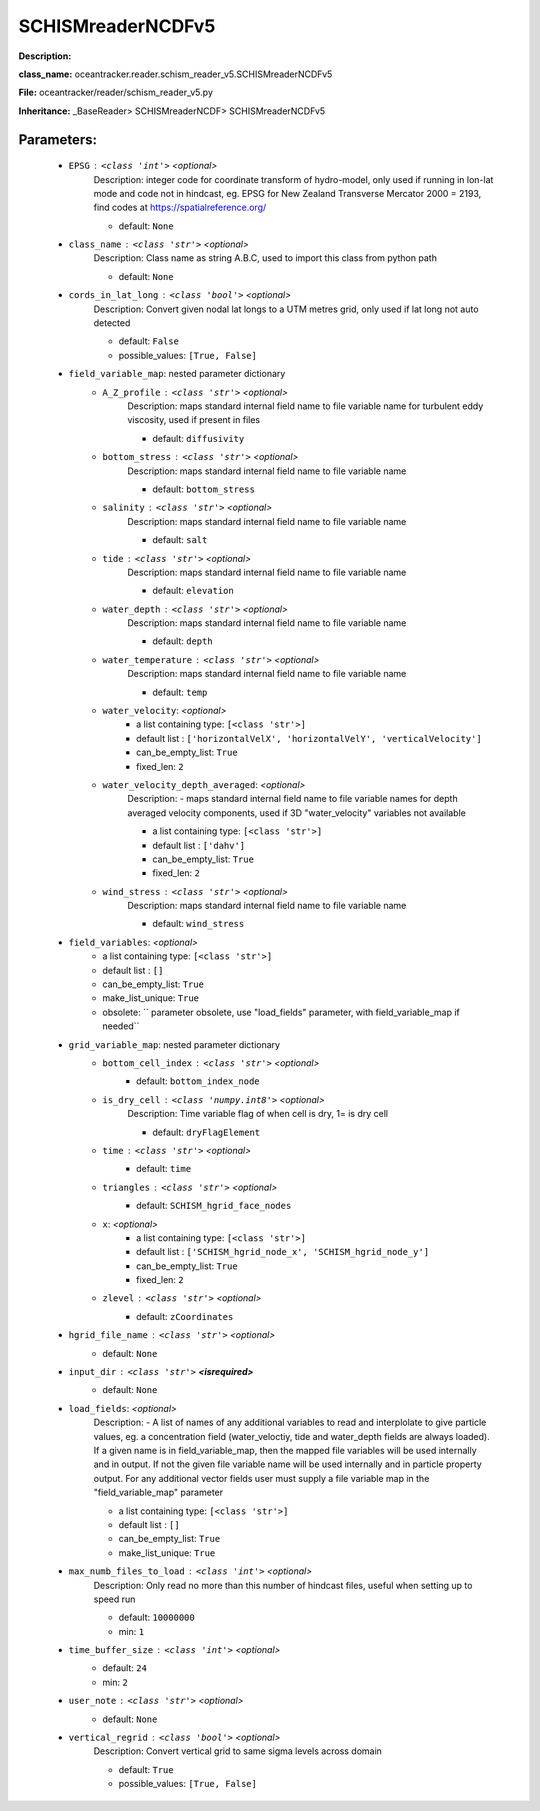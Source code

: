###################
SCHISMreaderNCDFv5
###################

**Description:** 

**class_name:** oceantracker.reader.schism_reader_v5.SCHISMreaderNCDFv5

**File:** oceantracker/reader/schism_reader_v5.py

**Inheritance:** _BaseReader> SCHISMreaderNCDF> SCHISMreaderNCDFv5


Parameters:
************

	* ``EPSG`` :   ``<class 'int'>``   *<optional>*
		Description: integer code for coordinate transform of hydro-model, only used if running in  lon-lat mode and code not in hindcast, eg. EPSG for New Zealand Transverse Mercator 2000 = 2193, find codes at https://spatialreference.org/

		- default: ``None``

	* ``class_name`` :   ``<class 'str'>``   *<optional>*
		Description: Class name as string A.B.C, used to import this class from python path

		- default: ``None``

	* ``cords_in_lat_long`` :   ``<class 'bool'>``   *<optional>*
		Description: Convert given nodal lat longs to a UTM metres grid, only used if lat long not auto detected

		- default: ``False``
		- possible_values: ``[True, False]``

	* ``field_variable_map``: nested parameter dictionary
		* ``A_Z_profile`` :   ``<class 'str'>``   *<optional>*
			Description: maps standard internal field name to file variable name for turbulent eddy viscosity, used if present in files

			- default: ``diffusivity``

		* ``bottom_stress`` :   ``<class 'str'>``   *<optional>*
			Description: maps standard internal field name to file variable name

			- default: ``bottom_stress``

		* ``salinity`` :   ``<class 'str'>``   *<optional>*
			Description: maps standard internal field name to file variable name

			- default: ``salt``

		* ``tide`` :   ``<class 'str'>``   *<optional>*
			Description: maps standard internal field name to file variable name

			- default: ``elevation``

		* ``water_depth`` :   ``<class 'str'>``   *<optional>*
			Description: maps standard internal field name to file variable name

			- default: ``depth``

		* ``water_temperature`` :   ``<class 'str'>``   *<optional>*
			Description: maps standard internal field name to file variable name

			- default: ``temp``

		* ``water_velocity``:  *<optional>*
			- a list containing type:  ``[<class 'str'>]``
			- default list : ``['horizontalVelX', 'horizontalVelY', 'verticalVelocity']``
			- can_be_empty_list: ``True``
			- fixed_len: ``2``

		* ``water_velocity_depth_averaged``:  *<optional>*
			Description: - maps standard internal field name to file variable names for depth averaged velocity components, used if 3D "water_velocity" variables not available

			- a list containing type:  ``[<class 'str'>]``
			- default list : ``['dahv']``
			- can_be_empty_list: ``True``
			- fixed_len: ``2``

		* ``wind_stress`` :   ``<class 'str'>``   *<optional>*
			Description: maps standard internal field name to file variable name

			- default: ``wind_stress``

	* ``field_variables``:  *<optional>*
		- a list containing type:  ``[<class 'str'>]``
		- default list : ``[]``
		- can_be_empty_list: ``True``
		- make_list_unique: ``True``
		- obsolete: `` parameter obsolete, use "load_fields" parameter, with field_variable_map if needed``

	* ``grid_variable_map``: nested parameter dictionary
		* ``bottom_cell_index`` :   ``<class 'str'>``   *<optional>*
			- default: ``bottom_index_node``

		* ``is_dry_cell`` :   ``<class 'numpy.int8'>``   *<optional>*
			Description: Time variable flag of when cell is dry, 1= is dry cell

			- default: ``dryFlagElement``

		* ``time`` :   ``<class 'str'>``   *<optional>*
			- default: ``time``

		* ``triangles`` :   ``<class 'str'>``   *<optional>*
			- default: ``SCHISM_hgrid_face_nodes``

		* ``x``:  *<optional>*
			- a list containing type:  ``[<class 'str'>]``
			- default list : ``['SCHISM_hgrid_node_x', 'SCHISM_hgrid_node_y']``
			- can_be_empty_list: ``True``
			- fixed_len: ``2``

		* ``zlevel`` :   ``<class 'str'>``   *<optional>*
			- default: ``zCoordinates``

	* ``hgrid_file_name`` :   ``<class 'str'>``   *<optional>*
		- default: ``None``

	* ``input_dir`` :   ``<class 'str'>`` **<isrequired>**
		- default: ``None``

	* ``load_fields``:  *<optional>*
		Description: - A list of names of any additional variables to read and interplolate to give particle values, eg. a concentration field (water_veloctiy, tide and water_depth fields are always loaded). If a given name is in field_variable_map, then the mapped file variables will be used internally and in output. If not the given file variable name will be used internally and in particle property output. For any additional vector fields user must supply a file variable map in the "field_variable_map" parameter

		- a list containing type:  ``[<class 'str'>]``
		- default list : ``[]``
		- can_be_empty_list: ``True``
		- make_list_unique: ``True``

	* ``max_numb_files_to_load`` :   ``<class 'int'>``   *<optional>*
		Description: Only read no more than this number of hindcast files, useful when setting up to speed run

		- default: ``10000000``
		- min: ``1``

	* ``time_buffer_size`` :   ``<class 'int'>``   *<optional>*
		- default: ``24``
		- min: ``2``

	* ``user_note`` :   ``<class 'str'>``   *<optional>*
		- default: ``None``

	* ``vertical_regrid`` :   ``<class 'bool'>``   *<optional>*
		Description: Convert vertical grid to same sigma levels across domain

		- default: ``True``
		- possible_values: ``[True, False]``

